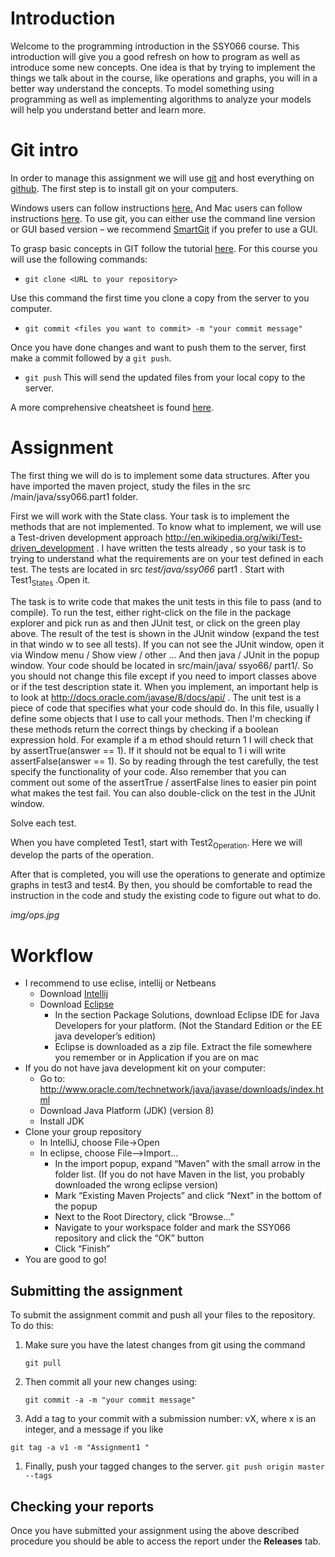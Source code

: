 * Introduction
 Welcome to the programming introduction in the SSY066 course.  This
introduction will give you a good refresh on how to program as well as
introduce some new concepts. One idea is that by trying to implement
the things we talk about in the course, like operations and graphs,
you will in a better way understand the concepts. To model something
using programming as well as implementing algorithms to analyze your
models will help you understand better and learn more.
* Git intro
In order to manage this assignment we will use [[https://git-scm.com/][git]] and host everything
on [[http://www.github.com][github]]. The first step is to install git on your computers.

Windows users can follow instructions [[https://www.atlassian.com/git/tutorials/install-git#windows][here.]] And Mac users can
follow instructions [[https://www.atlassian.com/git/tutorials/install-git#mac-os-x][here]].
To use git, you can either use the command line version or GUI based
version -- we recommend [[https://www.syntevo.com/smartgit/][SmartGit]] if you prefer to use a GUI. 

To grasp basic concepts in GIT follow the tutorial [[https://try.github.io/][here]].
For this course you will use the following commands:
- ~git clone <URL to your repository>~
Use this command the first time you clone a copy from the server to
you computer.
- ~git commit <files you want to commit> -m "your commit message"~
Once you have done changes and want to push them to the server, first
make a commit followed by a ~git push~.
- ~git push~ This will send the updated files from your local copy to
  the server.

A more comprehensive cheatsheet is found [[https://services.github.com/on-demand/downloads/github-git-cheat-sheet.pdf][here]].
* Assignment 
The first thing we will do is to implement some data structures.
After you have imported the maven project, study the files in the src
/main/java/ssy066.part1 folder.

First we will work with the State class.  Your task is to implement
the methods that are not implemented. To know what to implement, we
will use a Test-driven development approach
http://en.wikipedia.org/wiki/Test-driven_development . I have written
the tests already , so your task is to trying to understand what the
requirements are on your test defined in each test. The tests are
located in src /test/java/ssy066/ part1 . Start with Test1_States
.Open it.

The task is to write code that makes the unit tests in this file to
pass (and to compile). To run the test, either right-click on the file
in the package explorer and pick run as and then JUnit test, or click
on the green play above. The result of the test is shown in the JUnit
window (expand the test in that windo w to see all tests). If you can
not see the JUnit window, open it via Window menu / Show view / other
...  And then java / JUnit in the popup window. Your code should be
located in src/main/java/ ssyo66/ part1/. So you should not change
this file except if you need to import classes above or if the test
description state it. When you implement, an important help is to look
at http://docs.oracle.com/javase/8/docs/api/ .  The unit test is a
piece of code that specifies what your code should do. In this file,
usually I define some objects that I use to call your methods. Then
I'm checking if these methods return the correct things by checking if
a boolean expression hold. For example if a m ethod should return 1 I
will check that by assertTrue(answer == 1). If it should not be equal
to 1 i will write assertFalse(answer == 1). So by reading through the
test carefully, the test specify the functionality of your code. Also
remember that you can comment out some of the assertTrue / assertFalse
lines to easier pin point what makes the test fail. You can also
double-click on the test in the JUnit window.

Solve each test.

#+html: <p align="center"><img src="img/tests.jpg" /></p>


When you have completed Test1, start with Test2_Operation. Here we will
develop the parts of the operation.

#+html: <p align="center"><img src="img/action.jpg" /></p>

#+html: <p align="center"><img src="img/preds.jpg" /></p>


After that is completed, you will use the operations to generate and
optimize graphs in test3 and test4. By then, you should be
comfortable to read the instruction in the code and study the existing
code to figure out what to do.

[[img/ops.jpg]]

* Workflow
- I recommend to use eclise, intellij or Netbeans
  - Download [[https://www.jetbrains.com/idea/download/#section=windows][Intellij]]
  - Download [[http://www.eclipse.org/downloads/][Eclipse]]
    - In the section Package Solutions, download Eclipse IDE for Java Developers for your platform. (Not the Standard Edition or the EE java developer’s edition)
    - Eclipse is downloaded as a zip file. Extract the file somewhere you remember or in Application if you are on mac
- If you do not have java development kit on your computer:
  - Go to: http://www.oracle.com/technetwork/java/javase/downloads/index.html
  - Download Java Platform (JDK) (version 8)
  - Install JDK
- Clone your group repository
  - In IntelliJ, choose File->Open
  - In eclipse, choose File–>Import...
     - In the import popup, expand “Maven” with the small arrow in the folder list. (If you do not have Maven in the list, you probably downloaded the wrong eclipse version)
     - Mark “Existing Maven Projects” and click “Next” in the bottom of the popup
     - Next to the Root Directory, click “Browse...”
     - Navigate to your workspace folder and mark the SSY066 repository and click the “OK” button
     - Click “Finish”
- You are good to go!
** Submitting the assignment 
To submit the assignment commit and push all your files to the
repository. To do this:
1. Make sure you have the latest changes from git using the command
   #+begin_src shell
  git pull
   #+end_src
2. Then commit all your new changes using:
     #+BEGIN_SRC shell
git commit -a -m "your commit message"
     #+END_SRC
3. Add a tag to your commit with a submission number: vX, where x is an integer, and a message if you like
#+begin_src shell
git tag -a v1 -m "Assignment1 "
#+end_src
4. Finally, push your tagged changes to the server.
   ~git push origin master --tags~
** Checking your reports
Once you have submitted your assignment using the above described procedure you should be able to access the report under the *Releases* tab.

